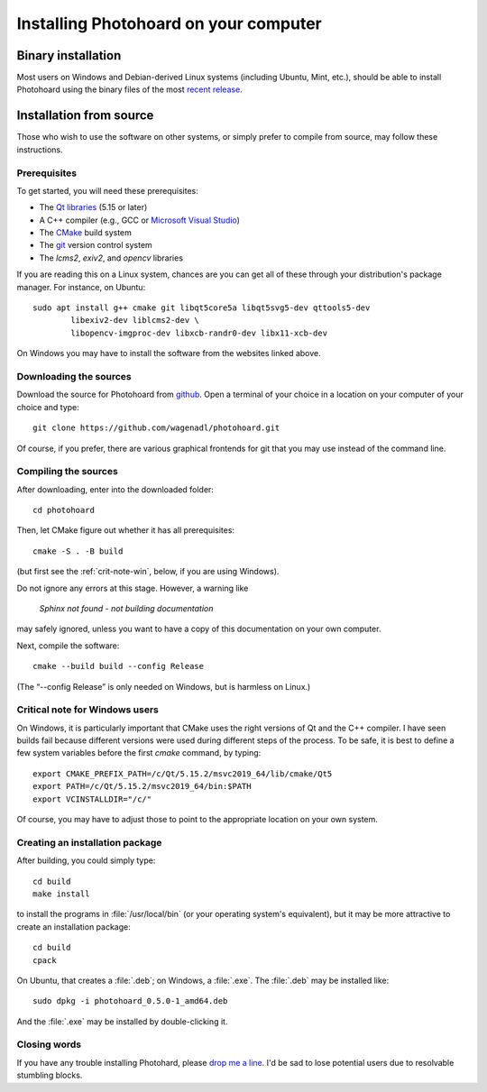 .. _install:

Installing Photohoard on your computer
=====================================================

Binary installation
-------------------

Most users on Windows and Debian-derived Linux systems (including
Ubuntu, Mint, etc.), should be able to install Photohoard using
the binary files of the most `recent release
<https://github.com/wagenadl/cschem/releases/latest>`_.

Installation from source
------------------------

Those who wish to use the software on other systems, or simply prefer
to compile from source, may follow these instructions.

Prerequisites
^^^^^^^^^^^^^

To get started, you will need these prerequisites:

- The `Qt libraries <https://www.qt.io>`_ (5.15 or later)
- A C++ compiler (e.g., GCC or `Microsoft Visual Studio <https://visualstudio.microsoft.com/vs/community/>`_)
- The `CMake <https://cmake.org>`_ build system
- The `git <https://git-scm.com>`_ version control system
- The `lcms2`, `exiv2`, and `opencv` libraries

If you are reading this on a Linux system, chances are you can get
all of these through your distribution's package manager. For
instance, on Ubuntu::

     sudo apt install g++ cmake git libqt5core5a libqt5svg5-dev qttools5-dev
             libexiv2-dev liblcms2-dev \
             libopencv-imgproc-dev libxcb-randr0-dev libx11-xcb-dev  


On Windows you may have to install the software from the websites
linked above.


Downloading the sources
^^^^^^^^^^^^^^^^^^^^^^^

Download the source for Photohoard from `github
<https://github.com/wagenadl/photohoard>`_. Open a terminal of your
choice in a location on your computer of your choice and type::

    git clone https://github.com/wagenadl/photohoard.git

Of course, if you prefer, there are various graphical frontends for
git that you may use instead of the command line.

Compiling the sources
^^^^^^^^^^^^^^^^^^^^^

After downloading, enter into the downloaded folder::

    cd photohoard

Then, let CMake figure out whether it has all prerequisites::

    cmake -S . -B build

(but first see the :ref:`crit-note-win`, below, if you
are using Windows).

Do not ignore any errors at this stage. However, a warning like

.. epigraph::

    *Sphinx not found - not building documentation*

may safely ignored, unless you want to have a copy of this
documentation on your own computer.

Next, compile the software::

    cmake --build build --config Release

(The “--config Release” is only needed on Windows, but is harmless on
Linux.)

.. _crit-note-win:

Critical note for Windows users
^^^^^^^^^^^^^^^^^^^^^^^^^^^^^^^

On Windows, it is particularly important that CMake uses the right
versions of Qt and the C++ compiler. I have seen builds fail because
different versions were used during different steps of the process. To
be safe, it is best to define a few system variables before the first
`cmake` command, by typing::

    export CMAKE_PREFIX_PATH=/c/Qt/5.15.2/msvc2019_64/lib/cmake/Qt5 
    export PATH=/c/Qt/5.15.2/msvc2019_64/bin:$PATH
    export VCINSTALLDIR="/c/"
    
Of course, you may have to adjust those to point to the appropriate
location on your own system.

Creating an installation package
^^^^^^^^^^^^^^^^^^^^^^^^^^^^^^^^

After building, you could simply type::

    cd build
    make install

to install the programs in :file:`/usr/local/bin` (or your operating
system's equivalent), but it may be more attractive to create an
installation package::

    cd build
    cpack

On Ubuntu, that creates a :file:`.deb`; on Windows, a
:file:`.exe`. The :file:`.deb` may be installed like::

    sudo dpkg -i photohoard_0.5.0-1_amd64.deb

And the :file:`.exe` may be installed by double-clicking it.    

Closing words
^^^^^^^^^^^^^

If you have any trouble installing Photohard, please `drop me a
line <https://www.danielwagenaar.net/members.html>`_. I'd be sad to
lose potential users due to resolvable stumbling blocks.
